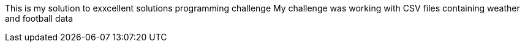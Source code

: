 This is my solution to exxcellent solutions programming challenge
My challenge was working with CSV files containing weather and football data